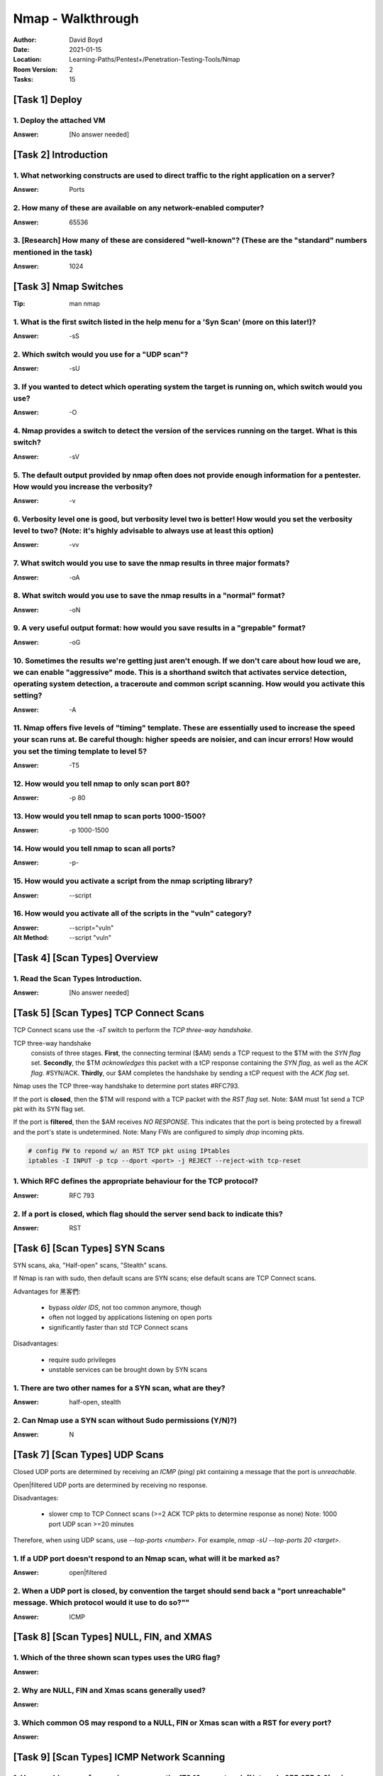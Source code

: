 Nmap - Walkthrough
##################
:Author: David Boyd
:Date: 2021-01-15
:Location: Learning-Paths/Pentest+/Penetration-Testing-Tools/Nmap
:Room Version: 2
:Tasks: 15

[Task 1] Deploy
***************

1. Deploy the attached VM
=========================
:Answer: [No answer needed]

[Task 2] Introduction
*********************

1. What networking constructs are used to direct traffic to the right application on a server?
==============================================================================================
:Answer: Ports

2. How many of these are available on any network-enabled computer?
===================================================================
:Answer: 65536

3. [Research] How many of these are considered "well-known"? (These are the "standard" numbers mentioned in the task)
=====================================================================================================================
:Answer: 1024

[Task 3] Nmap Switches
**********************
:Tip: man nmap

1. What is the first switch listed in the help menu for a 'Syn Scan' (more on this later!)?
===========================================================================================
:Answer: -sS

2. Which switch would you use for a "UDP scan"?
===============================================
:Answer: -sU

3. If you wanted to detect which operating system the target is running on, which switch would you use?
=======================================================================================================
:Answer: -O

4. Nmap provides a switch to detect the version of the services running on the target. What is this switch?
===========================================================================================================
:Answer: -sV

5. The default output provided by nmap often does not provide enough information for a pentester. How would you increase the verbosity?
=======================================================================================================================================
:Answer: -v

6. Verbosity level one is good, but verbosity level two is better! How would you set the verbosity level to two?  (Note: it's highly advisable to always use at least this option)
==================================================================================================================================================================================
:Answer: -vv

7. What switch would you use to save the nmap results in three major formats?
=============================================================================
:Answer: -oA

8. What switch would you use to save the nmap results in a "normal" format?
===========================================================================
:Answer: -oN

9. A very useful output format: how would you save results in a "grepable" format?
===================================================================================
:Answer: -oG

10. Sometimes the results we're getting just aren't enough. If we don't care about how loud we are, we can enable "aggressive" mode. This is a shorthand switch that activates service detection, operating system detection, a traceroute and common script scanning. How would you activate this setting?
===========================================================================================================================================================================================================================================================================================================
:Answer: -A

11. Nmap offers five levels of "timing" template. These are essentially used to increase the speed your scan runs at. Be careful though: higher speeds are noisier, and can incur errors! How would you set the timing template to level 5?
===========================================================================================================================================================================================================================================
:Answer: -T5

12. How would you tell nmap to only scan port 80?
=================================================
:Answer: -p 80

13. How would you tell nmap to scan ports 1000-1500?
====================================================
:Answer: -p 1000-1500

14. How would you tell nmap to scan all ports?
==============================================
:Answer: -p-

15. How would you activate a script from the nmap scripting library?
====================================================================
:Answer: --script

16. How would you activate all of the scripts in the "vuln" category?
=====================================================================
:Answer: --script="vuln"
:Alt Method: --script "vuln"

[Task 4] [Scan Types] Overview
******************************

1. Read the Scan Types Introduction.
====================================
:Answer: [No answer needed]

[Task 5] [Scan Types] TCP Connect Scans
***************************************

TCP Connect scans use the `-sT` switch to perform the *TCP three-way
handshake*.

TCP three-way handshake
	consists of three stages.  **First**, the connecting terminal ($AM) sends a
	TCP request to the $TM with the *SYN flag* set.  **Secondly**, the $TM
	*acknowledges* this packet with a tCP response containing the *SYN flag*,
	as well as the *ACK flag*.  #SYN/ACK.  **Thirdly**, our $AM completes the
	handshake by sending a tCP request with the *ACK flag* set.

Nmap uses the TCP three-way handshake to determine port states #RFC793.

If the port is **closed**, then the $TM will respond with a TCP packet with the
*RST flag* set.  Note: $AM must 1st send a TCP pkt with its SYN flag set.

If the port is **filtered**, then the $AM receives *NO RESPONSE*.  This
indicates that the port is being protected by a firewall and the port's state
is undetermined.  Note: Many FWs are configured to simply *drop* incoming pkts.

.. code-block:: bash

	# config FW to repond w/ an RST TCP pkt using IPtables
	iptables -I INPUT -p tcp --dport <port> -j REJECT --reject-with tcp-reset

1. Which RFC defines the appropriate behaviour for the TCP protocol?
====================================================================
:Answer: RFC 793

2. If a port is closed, which flag should the server send back to indicate this?
================================================================================
:Answer: RST

[Task 6] [Scan Types] SYN Scans
*******************************

SYN scans, aka, "Half-open" scans, "Stealth" scans.

If Nmap is ran with sudo, then default scans are SYN scans; else default scans
are TCP Connect scans.

Advantages for 黑客們:

	- bypass *older IDS*, not too common anymore, though
	- often not logged by applications listening on open ports
	- significantly faster than std TCP Connect scans

Disadvantages:

	- require sudo privileges
	- unstable services can be brought down by SYN scans

1. There are two other names for a SYN scan, what are they?
===========================================================
:Answer: half-open, stealth

2. Can Nmap use a SYN scan without Sudo permissions (Y/N)?)
===========================================================
:Answer: N

[Task 7] [Scan Types] UDP Scans
*******************************

Closed UDP ports are determined by receiving an *ICMP (ping)* pkt containing a
message that the port is *unreachable*.

Open|filtered UDP ports are determined by receiving no response.

Disadvantages:

	- slower cmp to TCP Connect scans (>=2 ACK TCP pkts to determine response
	  as none) Note: 1000 port UDP scan >=20 minutes

Therefore, when using UDP scans, use `--top-ports <number>`.  For example,
`nmap -sU --top-ports 20 <target>`.

1. If a UDP port doesn't respond to an Nmap scan, what will it be marked as?
============================================================================
:Answer: open|filtered

2. When a UDP port is closed, by convention the target should send back a "port unreachable" message. Which protocol would it use to do so?""
=============================================================================================================================================
:Answer: ICMP

[Task 8] [Scan Types] NULL, FIN, and XMAS
*****************************************

1. Which of the three shown scan types uses the URG flag?
=========================================================
:Answer:

2. Why are NULL, FIN and Xmas scans generally used?
===================================================
:Answer:

3. Which common OS may respond to a NULL, FIN or Xmas scan with a RST for every port?
=====================================================================================
:Answer:

[Task 9] [Scan Types] ICMP Network Scanning
*******************************************

1. How would you perform a ping sweep on the 172.16.x.x network (Netmask: 255.255.0.0) using Nmap? (CIDR notation)
==================================================================================================================
:Answer:

[Task 10] [NSE Scripts] Overview
********************************

1. What language are NSE scripts written in?
============================================
:Answer:

2. Which category of scripts would be a very bad idea to run in a production environment?
=========================================================================================
:Answer:

[Task 11] [NSE Scripts] Working with the NSE
********************************************

1. What optional argument can the ftp-anon.nse script take?
===========================================================
:Answer:

[Task 12] [NSE Scripts] Searching for Scripts
*********************************************

1. Search for "smb" scripts in the /usr/share/nmap/scripts/ directory using either of the demonstrated methods.  What is the filename of the script which determines the underlying OS of the SMB server?
=========================================================================================================================================================================================================
:Answer:

2. Read through this script. What does it depend on?
====================================================
:Answer:

[Task 13] Firewall Evasion
**************************

1. Which simple (and frequently relied upon) protocol is often blocked, requiring the use of the -Pn switch?
============================================================================================================
:Answer:

2. [Research] Which Nmap switch allows you to append an arbitrary length of random data to the end of packets?])
================================================================================================================
:Answer:

[Task 14] Practical
*******************

1. Does the target (10.10.253.86)respond to ICMP (ping) requests (Y/N)?
=======================================================================
:Answer:

2. Perform an Xmas scan on the first 999 ports of the target -- how many ports are shown to be open or filtered?
================================================================================================================
:Answer:

3. There is a reason given for this -- what is it?  Note: The answer will be in your scan results. Think carefully about which switches to use -- and read the hint before asking for help!
===========================================================================================================================================================================================
:Answer:

4. Perform a TCP SYN scan on the first 5000 ports of the target -- how many ports are shown to be open?
=======================================================================================================
:Answer:

5. Open Wireshark (see Cryillic's Wireshark Room for instructions) and perform a TCP Connect scan against port 80 on the target, monitoring the results. Make sure you understand what's going on.
==================================================================================================================================================================================================
:Answer:

6. Deploy the ftp-anon script against the box. Can Nmap login successfully to the FTP server on port 21? (Y/N)
==============================================================================================================
:Answer:

[Task 15] Conclusion
********************

1. Read the conclusion.
=======================
:Answer: [No answer needed]

